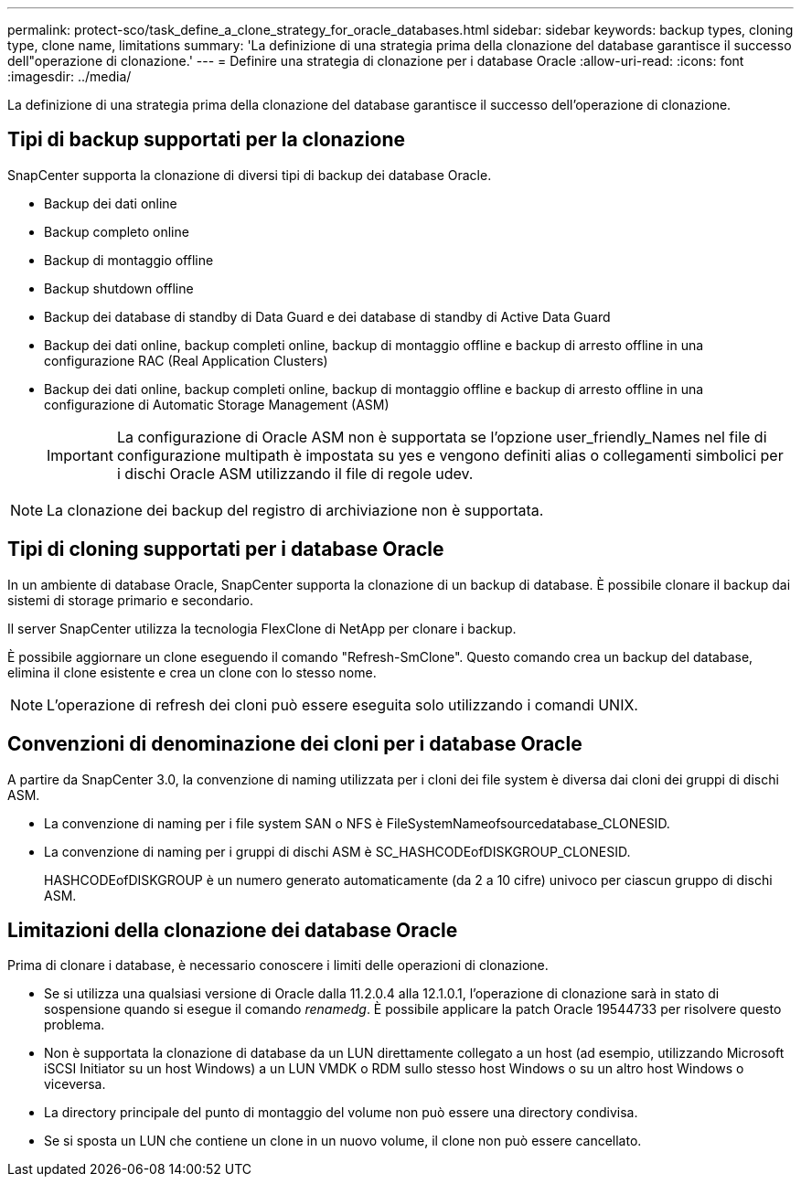 ---
permalink: protect-sco/task_define_a_clone_strategy_for_oracle_databases.html 
sidebar: sidebar 
keywords: backup types, cloning type, clone name, limitations 
summary: 'La definizione di una strategia prima della clonazione del database garantisce il successo dell"operazione di clonazione.' 
---
= Definire una strategia di clonazione per i database Oracle
:allow-uri-read: 
:icons: font
:imagesdir: ../media/


[role="lead"]
La definizione di una strategia prima della clonazione del database garantisce il successo dell'operazione di clonazione.



== Tipi di backup supportati per la clonazione

SnapCenter supporta la clonazione di diversi tipi di backup dei database Oracle.

* Backup dei dati online
* Backup completo online
* Backup di montaggio offline
* Backup shutdown offline
* Backup dei database di standby di Data Guard e dei database di standby di Active Data Guard
* Backup dei dati online, backup completi online, backup di montaggio offline e backup di arresto offline in una configurazione RAC (Real Application Clusters)
* Backup dei dati online, backup completi online, backup di montaggio offline e backup di arresto offline in una configurazione di Automatic Storage Management (ASM)
+

IMPORTANT: La configurazione di Oracle ASM non è supportata se l'opzione user_friendly_Names nel file di configurazione multipath è impostata su yes e vengono definiti alias o collegamenti simbolici per i dischi Oracle ASM utilizzando il file di regole udev.




NOTE: La clonazione dei backup del registro di archiviazione non è supportata.



== Tipi di cloning supportati per i database Oracle

In un ambiente di database Oracle, SnapCenter supporta la clonazione di un backup di database. È possibile clonare il backup dai sistemi di storage primario e secondario.

Il server SnapCenter utilizza la tecnologia FlexClone di NetApp per clonare i backup.

È possibile aggiornare un clone eseguendo il comando "Refresh-SmClone". Questo comando crea un backup del database, elimina il clone esistente e crea un clone con lo stesso nome.


NOTE: L'operazione di refresh dei cloni può essere eseguita solo utilizzando i comandi UNIX.



== Convenzioni di denominazione dei cloni per i database Oracle

A partire da SnapCenter 3.0, la convenzione di naming utilizzata per i cloni dei file system è diversa dai cloni dei gruppi di dischi ASM.

* La convenzione di naming per i file system SAN o NFS è FileSystemNameofsourcedatabase_CLONESID.
* La convenzione di naming per i gruppi di dischi ASM è SC_HASHCODEofDISKGROUP_CLONESID.
+
HASHCODEofDISKGROUP è un numero generato automaticamente (da 2 a 10 cifre) univoco per ciascun gruppo di dischi ASM.





== Limitazioni della clonazione dei database Oracle

Prima di clonare i database, è necessario conoscere i limiti delle operazioni di clonazione.

* Se si utilizza una qualsiasi versione di Oracle dalla 11.2.0.4 alla 12.1.0.1, l'operazione di clonazione sarà in stato di sospensione quando si esegue il comando _renamedg_. È possibile applicare la patch Oracle 19544733 per risolvere questo problema.
* Non è supportata la clonazione di database da un LUN direttamente collegato a un host (ad esempio, utilizzando Microsoft iSCSI Initiator su un host Windows) a un LUN VMDK o RDM sullo stesso host Windows o su un altro host Windows o viceversa.
* La directory principale del punto di montaggio del volume non può essere una directory condivisa.
* Se si sposta un LUN che contiene un clone in un nuovo volume, il clone non può essere cancellato.

